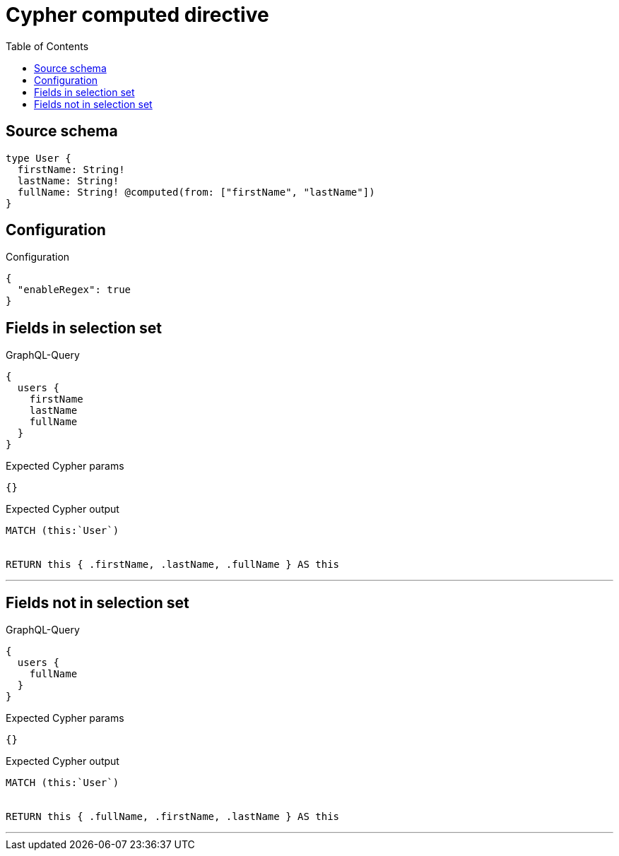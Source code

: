 :toc:

= Cypher computed directive

== Source schema

[source,graphql,schema=true]
----
type User {
  firstName: String!
  lastName: String!
  fullName: String! @computed(from: ["firstName", "lastName"])
}
----

== Configuration

.Configuration
[source,json,schema-config=true]
----
{
  "enableRegex": true
}
----
== Fields in selection set

.GraphQL-Query
[source,graphql]
----
{
  users {
    firstName
    lastName
    fullName
  }
}
----

.Expected Cypher params
[source,json]
----
{}
----

.Expected Cypher output
[source,cypher]
----
MATCH (this:`User`)


RETURN this { .firstName, .lastName, .fullName } AS this
----

'''

== Fields not in selection set

.GraphQL-Query
[source,graphql]
----
{
  users {
    fullName
  }
}
----

.Expected Cypher params
[source,json]
----
{}
----

.Expected Cypher output
[source,cypher]
----
MATCH (this:`User`)


RETURN this { .fullName, .firstName, .lastName } AS this
----

'''

